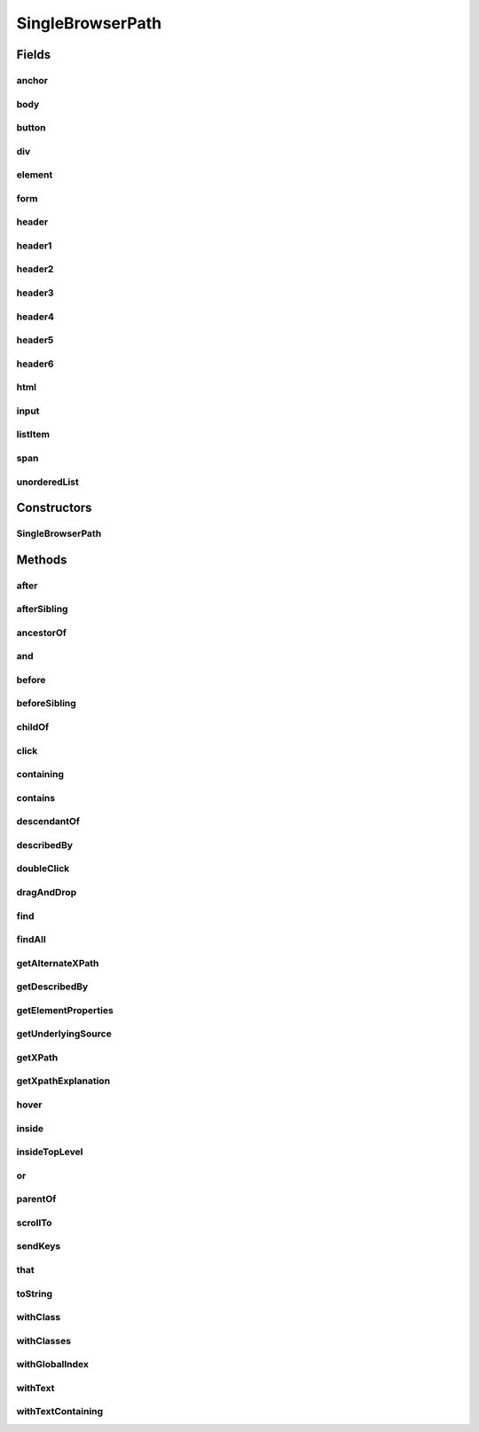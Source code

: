 .. java:import:: com.github.loyada.jdollarx BasicPath

.. java:import:: com.github.loyada.jdollarx ElementProperty

.. java:import:: com.github.loyada.jdollarx Operations

.. java:import:: com.github.loyada.jdollarx Path

.. java:import:: org.openqa.selenium WebElement

.. java:import:: java.util List

.. java:import:: java.util Optional

SingleBrowserPath
=================

.. java:package:: com.github.loyada.jdollarx.singlebrowser
   :noindex:

.. java:type:: public final class SingleBrowserPath implements Path

   An implementation of \ :java:ref:`Path`\  that is tailored to a singleton browser, thus allows some additional API's for actions (for those who favor object-oriented API style)

Fields
------
anchor
^^^^^^

.. java:field:: public static final SingleBrowserPath anchor
   :outertype: SingleBrowserPath

body
^^^^

.. java:field:: public static final SingleBrowserPath body
   :outertype: SingleBrowserPath

button
^^^^^^

.. java:field:: public static final SingleBrowserPath button
   :outertype: SingleBrowserPath

div
^^^

.. java:field:: public static final SingleBrowserPath div
   :outertype: SingleBrowserPath

element
^^^^^^^

.. java:field:: public static final SingleBrowserPath element
   :outertype: SingleBrowserPath

form
^^^^

.. java:field:: public static final SingleBrowserPath form
   :outertype: SingleBrowserPath

header
^^^^^^

.. java:field:: public static final SingleBrowserPath header
   :outertype: SingleBrowserPath

header1
^^^^^^^

.. java:field:: public static final SingleBrowserPath header1
   :outertype: SingleBrowserPath

header2
^^^^^^^

.. java:field:: public static final SingleBrowserPath header2
   :outertype: SingleBrowserPath

header3
^^^^^^^

.. java:field:: public static final SingleBrowserPath header3
   :outertype: SingleBrowserPath

header4
^^^^^^^

.. java:field:: public static final SingleBrowserPath header4
   :outertype: SingleBrowserPath

header5
^^^^^^^

.. java:field:: public static final SingleBrowserPath header5
   :outertype: SingleBrowserPath

header6
^^^^^^^

.. java:field:: public static final SingleBrowserPath header6
   :outertype: SingleBrowserPath

html
^^^^

.. java:field:: public static final SingleBrowserPath html
   :outertype: SingleBrowserPath

input
^^^^^

.. java:field:: public static final SingleBrowserPath input
   :outertype: SingleBrowserPath

listItem
^^^^^^^^

.. java:field:: public static final SingleBrowserPath listItem
   :outertype: SingleBrowserPath

span
^^^^

.. java:field:: public static final SingleBrowserPath span
   :outertype: SingleBrowserPath

unorderedList
^^^^^^^^^^^^^

.. java:field:: public static final SingleBrowserPath unorderedList
   :outertype: SingleBrowserPath

Constructors
------------
SingleBrowserPath
^^^^^^^^^^^^^^^^^

.. java:constructor:: public SingleBrowserPath(BasicPath path)
   :outertype: SingleBrowserPath

Methods
-------
after
^^^^^

.. java:method:: @Override public Path after(Path another)
   :outertype: SingleBrowserPath

afterSibling
^^^^^^^^^^^^

.. java:method:: @Override public Path afterSibling(Path another)
   :outertype: SingleBrowserPath

ancestorOf
^^^^^^^^^^

.. java:method:: @Override public Path ancestorOf(Path another)
   :outertype: SingleBrowserPath

and
^^^

.. java:method:: @Override public Path and(ElementProperty... prop)
   :outertype: SingleBrowserPath

before
^^^^^^

.. java:method:: @Override public Path before(Path another)
   :outertype: SingleBrowserPath

beforeSibling
^^^^^^^^^^^^^

.. java:method:: @Override public Path beforeSibling(Path another)
   :outertype: SingleBrowserPath

childOf
^^^^^^^

.. java:method:: @Override public Path childOf(Path another)
   :outertype: SingleBrowserPath

click
^^^^^

.. java:method:: public void click()
   :outertype: SingleBrowserPath

containing
^^^^^^^^^^

.. java:method:: @Override public Path containing(Path another)
   :outertype: SingleBrowserPath

contains
^^^^^^^^

.. java:method:: @Override public Path contains(Path another)
   :outertype: SingleBrowserPath

descendantOf
^^^^^^^^^^^^

.. java:method:: @Override public Path descendantOf(Path another)
   :outertype: SingleBrowserPath

describedBy
^^^^^^^^^^^

.. java:method:: @Override public Path describedBy(String description)
   :outertype: SingleBrowserPath

doubleClick
^^^^^^^^^^^

.. java:method:: public void doubleClick()
   :outertype: SingleBrowserPath

dragAndDrop
^^^^^^^^^^^

.. java:method:: public Operations.DragAndDrop dragAndDrop()
   :outertype: SingleBrowserPath

find
^^^^

.. java:method:: public WebElement find()
   :outertype: SingleBrowserPath

findAll
^^^^^^^

.. java:method:: public List<WebElement> findAll()
   :outertype: SingleBrowserPath

getAlternateXPath
^^^^^^^^^^^^^^^^^

.. java:method:: @Override public Optional<String> getAlternateXPath()
   :outertype: SingleBrowserPath

getDescribedBy
^^^^^^^^^^^^^^

.. java:method:: @Override public Optional<String> getDescribedBy()
   :outertype: SingleBrowserPath

getElementProperties
^^^^^^^^^^^^^^^^^^^^

.. java:method:: @Override public List<ElementProperty> getElementProperties()
   :outertype: SingleBrowserPath

getUnderlyingSource
^^^^^^^^^^^^^^^^^^^

.. java:method:: @Override public Optional<WebElement> getUnderlyingSource()
   :outertype: SingleBrowserPath

getXPath
^^^^^^^^

.. java:method:: @Override public Optional<String> getXPath()
   :outertype: SingleBrowserPath

getXpathExplanation
^^^^^^^^^^^^^^^^^^^

.. java:method:: @Override public Optional<String> getXpathExplanation()
   :outertype: SingleBrowserPath

hover
^^^^^

.. java:method:: public void hover()
   :outertype: SingleBrowserPath

inside
^^^^^^

.. java:method:: @Override public Path inside(Path another)
   :outertype: SingleBrowserPath

insideTopLevel
^^^^^^^^^^^^^^

.. java:method:: @Override public Path insideTopLevel()
   :outertype: SingleBrowserPath

or
^^

.. java:method:: @Override public Path or(Path another)
   :outertype: SingleBrowserPath

parentOf
^^^^^^^^

.. java:method:: @Override public Path parentOf(Path another)
   :outertype: SingleBrowserPath

scrollTo
^^^^^^^^

.. java:method:: public WebElement scrollTo()
   :outertype: SingleBrowserPath

sendKeys
^^^^^^^^

.. java:method:: public void sendKeys(CharSequence... charsToSend) throws Operations.OperationFailedException
   :outertype: SingleBrowserPath

that
^^^^

.. java:method:: @Override public Path that(ElementProperty... prop)
   :outertype: SingleBrowserPath

toString
^^^^^^^^

.. java:method:: @Override public String toString()
   :outertype: SingleBrowserPath

withClass
^^^^^^^^^

.. java:method:: @Override public Path withClass(String cssClass)
   :outertype: SingleBrowserPath

withClasses
^^^^^^^^^^^

.. java:method:: @Override public Path withClasses(String... cssClasses)
   :outertype: SingleBrowserPath

withGlobalIndex
^^^^^^^^^^^^^^^

.. java:method:: @Override public Path withGlobalIndex(Integer index)
   :outertype: SingleBrowserPath

withText
^^^^^^^^

.. java:method:: @Override public Path withText(String txt)
   :outertype: SingleBrowserPath

withTextContaining
^^^^^^^^^^^^^^^^^^

.. java:method:: @Override public Path withTextContaining(String txt)
   :outertype: SingleBrowserPath

